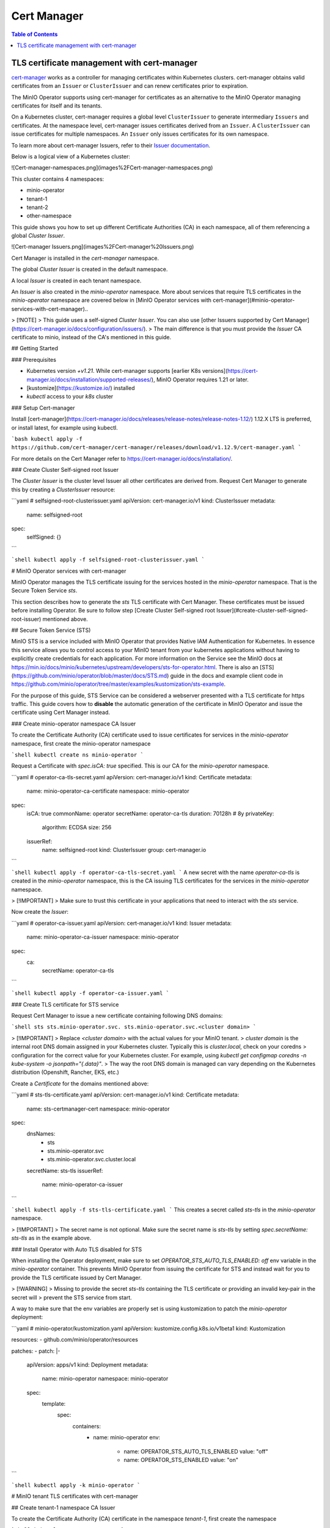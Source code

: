 .. _minio-certmanager:

============
Cert Manager
============

.. default-domain:: minio

.. contents:: Table of Contents
   :local:
   :depth: 1

TLS certificate management with cert-manager
--------------------------------------------

`cert-manager <https://cert-manager.io/>`__ works as a controller for managing certificates within Kubernetes clusters.
cert-manager obtains valid certificates from an ``Issuer`` or ``ClusterIssuer`` and can renew certificates prior to expiration.

The MinIO Operator supports using cert-manager for certificates as an alternative to the MinIO Operator managing certificates for itself and its tenants.

On a Kubernetes cluster, cert-manager requires a global level ``ClusterIssuer`` to generate intermediary ``Issuers`` and certificates.
At the namespace level, cert-manager issues certificates derived from an ``Issuer``.
A ``ClusterIssuer`` can issue certificates for multiple namespaces.
An ``Issuer`` only issues certificates for its own namespace.

To learn more about cert-manager Issuers, refer to their `Issuer documentation <https://cert-manager.io/docs/concepts/issuer/>`__.

Below is a logical view of a Kubernetes cluster:

![Cert-manager-namespaces.png](images%2FCert-manager-namespaces.png)

This cluster contains 4 namespaces:

- minio-operator
- tenant-1
- tenant-2
- other-namespace

This guide shows you how to set up different Certificate Authorities (CA) in each namespace, all of them referencing a global `Cluster Issuer`.

![Cert-manager Issuers.png](images%2FCert-manager%20Issuers.png)

Cert Manager is installed in the `cert-manager` namespace.

The global `Cluster Issuer` is created in the default namespace.

A local `Issuer` is created in each tenant namespace.

An `Issuer` is also created in the `minio-operator` namespace. More about services that require TLS certificates
in the `minio-operator` namespace are covered below in [MinIO Operator services with cert-manager](#minio-operator-services-with-cert-manager)..

> [!NOTE]  
> This guide uses a self-signed `Cluster Issuer`. You can also use [other Issuers supported by Cert Manager](https://cert-manager.io/docs/configuration/issuers/).
> The main difference is that you must provide the `Issuer` CA certificate to minio, instead of the CA's mentioned in this guide.

## Getting Started

### Prerequisites

- Kubernetes version `+v1.21`. While cert-manager
  supports [earlier K8s versions](https://cert-manager.io/docs/installation/supported-releases/), MinIO Operator requires 1.21 or later.
- [kustomize](https://kustomize.io/) installed
- `kubectl` access to your `k8s` cluster

### Setup Cert-manager

Install [cert-manager](https://cert-manager.io/docs/releases/release-notes/release-notes-1.12/) 1.12.X LTS is preferred,
or install latest, for example using kubectl.

```bash
kubectl apply -f https://github.com/cert-manager/cert-manager/releases/download/v1.12.9/cert-manager.yaml
```

For more details on the Cert Manager refer to https://cert-manager.io/docs/installation/.

### Create Cluster Self-signed root Issuer

The `Cluster Issuer` is the cluster level Issuer all other certificates are derived from. Request Cert Manager to
generate this by creating a `ClusterIssuer` resource:

```yaml
# selfsigned-root-clusterissuer.yaml
apiVersion: cert-manager.io/v1
kind: ClusterIssuer
metadata:
  name: selfsigned-root
spec:
  selfSigned: {}
```

```shell
kubectl apply -f selfsigned-root-clusterissuer.yaml
```

# MinIO Operator services with cert-manager

MinIO Operator manages the TLS certificate issuing for the services hosted in the `minio-operator` namespace. That is the Secure Token Service `sts`.

This section describes how to generate the `sts` TLS certificate with Cert Manager.
These certificates must be issued before installing Operator.
Be sure to follow step [Create Cluster Self-signed root Issuer](#create-cluster-self-signed-root-issuer) mentioned above.

## Secure Token Service (STS)

MinIO STS is a service included with MinIO Operator that provides Native IAM Authentication for Kubernetes. In essence
this service allows you to control access to your MinIO tenant from your kubernetes applications without having to explicitly create credentials
for each application. For more information on the Service see the MinIO docs at https://min.io/docs/minio/kubernetes/upstream/developers/sts-for-operator.html.
There is also an [STS](https://github.com/minio/operator/blob/master/docs/STS.md) guide in the docs and example client code in
https://github.com/minio/operator/tree/master/examples/kustomization/sts-example.

For the purpose of this guide, STS Service can be considered a webserver presented with a TLS certificate for https traffic.
This guide covers how to **disable** the automatic generation of the certificate in MinIO Operator and issue the certificate using
Cert Manager instead.

### Create minio-operator namespace CA Issuer

To create the Certificate Authority (CA) certificate used to issue certificates for services in the `minio-operator`
namespace, first create the minio-operator namespace

```shell
kubectl create ns minio-operator
```

Request a Certificate with `spec.isCA: true` specified. This is our CA for the `minio-operator` namespace.

```yaml
# operator-ca-tls-secret.yaml
apiVersion: cert-manager.io/v1
kind: Certificate
metadata:
  name: minio-operator-ca-certificate
  namespace: minio-operator
spec:
  isCA: true
  commonName: operator
  secretName: operator-ca-tls
  duration: 70128h # 8y
  privateKey:
    algorithm: ECDSA
    size: 256
  issuerRef:
    name: selfsigned-root
    kind: ClusterIssuer
    group: cert-manager.io
```

```shell
kubectl apply -f operator-ca-tls-secret.yaml
```
A new secret with the name `operator-ca-tls` is created in the `minio-operator` namespace, this is the CA issuing TLS certificates for the services in the `minio-operator` namespace.

> [!IMPORTANT]
> Make sure to trust this certificate in your applications that need to interact with the `sts` service.


Now create the `Issuer`:

```yaml
# operator-ca-issuer.yaml
apiVersion: cert-manager.io/v1
kind: Issuer
metadata:
  name: minio-operator-ca-issuer
  namespace: minio-operator
spec:
  ca:
    secretName: operator-ca-tls
```

```shell
kubectl apply -f operator-ca-issuer.yaml
```

### Create TLS certificate for STS service

Request Cert Manager to issue a new certificate containing following DNS domains:

```shell
sts
sts.minio-operator.svc.
sts.minio-operator.svc.<cluster domain>
```

> [!IMPORTANT]
> Replace `<cluster domain>` with the actual values for your MinIO tenant.
> `cluster domain` is the internal root DNS domain assigned in your Kubernetes cluster. Typically this is `cluster.local`, check on your coredns
> configuration for the correct value for your Kubernetes cluster. For example, using `kubectl get configmap coredns -n kube-system -o jsonpath="{.data}"`. 
> The way the root DNS domain is managed can vary depending on the Kubernetes distribution (Openshift, Rancher, EKS, etc.)

Create a `Certificate` for the domains mentioned above:

```yaml
# sts-tls-certificate.yaml
apiVersion: cert-manager.io/v1
kind: Certificate
metadata:
  name: sts-certmanager-cert
  namespace: minio-operator
spec:
  dnsNames:
    - sts
    - sts.minio-operator.svc
    - sts.minio-operator.svc.cluster.local
  secretName: sts-tls
  issuerRef:
    name: minio-operator-ca-issuer
```

```shell
kubectl apply -f sts-tls-certificate.yaml
```
This creates a secret called `sts-tls` in the `minio-operator` namespace.

> [!IMPORTANT]
> The secret name is not optional. Make sure the secret name is `sts-tls` by setting `spec.secretName: sts-tls` as in the example above.

### Install Operator with Auto TLS disabled for STS

When installing the Operator deployment, make sure to set `OPERATOR_STS_AUTO_TLS_ENABLED: off` env variable in the `minio-operator` container. This prevents
MinIO Operator from issuing the certificate for STS and instead wait for you to provide the TLS certificate issued by Cert Manager.

> [!WARNING]
> Missing to provide the secret `sts-tls` containing the TLS certificate or providing an invalid key-pair in the secret will
> prevent the STS service from start.

A way to make sure that the env variables are properly set is using kustomization to patch the `minio-operator` deployment:

```yaml
# minio-operator/kustomization.yaml
apiVersion: kustomize.config.k8s.io/v1beta1
kind: Kustomization

resources:
- github.com/minio/operator/resources

patches:
- patch: |-
    apiVersion: apps/v1
    kind: Deployment
    metadata:
      name: minio-operator
      namespace: minio-operator
    spec:
      template:
        spec:
          containers:
            - name: minio-operator
              env:
                - name: OPERATOR_STS_AUTO_TLS_ENABLED
                  value: "off"
                - name: OPERATOR_STS_ENABLED
                  value: "on"
```

```shell
kubectl apply -k minio-operator
```

# MinIO tenant TLS certificates with cert-manager

## Create tenant-1 namespace CA Issuer

To create the Certificate Authority (CA) certificate in the namespace `tenant-1`, first create the namespace

```shell
kubectl create ns tenant-1
```

Next, request a Certificate with `spec.isCA: true` specified:

```yaml
# tenant-1-ca-certificate.yaml
apiVersion: cert-manager.io/v1
kind: Certificate
metadata:
  name: tenant-1-ca-certificate
  namespace: tenant-1
spec:
  isCA: true
  commonName: tenant-1-ca
  secretName: tenant-1-ca-tls
  duration: 70128h # 8y
  privateKey:
    algorithm: ECDSA
    size: 256
  issuerRef:
    name: selfsigned-root
    kind: ClusterIssuer
    group: cert-manager.io
```

```shell
kubectl apply -f tenant-1-ca-certificate.yaml
```


Then create the `Issuer`:

```yaml
# tenant-1-ca-issuer.yaml
apiVersion: cert-manager.io/v1
kind: Issuer
metadata:
  name: tenant-1-ca-issuer
  namespace: tenant-1
spec:
  ca:
    secretName: tenant-1-ca-tls
```

```shell
kubectl apply -f tenant-1-ca-issuer.yaml
```

## Deploy the tenant 

### Create a certificate for Tenant

Request Cert Manager issue a new TLS server certificate for MinIO that includes the following DNS domains:

```shell
minio.<namespace>
minio.<namespace>.svc
minio.<namespace>.svc.<cluster domain>
*.<tenant-name>-hl.<namespace>.svc.<cluster domain>
*.<namespace>.svc.<cluster domain>
*.<tenant-name>.minio.<namespace>.svc.<cluster domain>'
```

> [!IMPORTANT]
> Replace `<cluster domain>` with the actual values for your MinIO tenant.
> * `<cluster domain>` is the internal root DNS domain assigned in your Kubernetes cluster. Typically this is `cluster.local`, check on your coredns
> configuration for the correct value for your Kubernetes cluster. For example, using `kubectl get configmap coredns -n kube-system -o jsonpath="{.data}"`.
> The way the root DNS domain is managed can vary depending on the Kubernetes distribution (Openshift, Rancher, EKS, etc.)
> * `tenant-name` is the name provided to your tenant in the `metadata.name` of the Tenant YAML. For this example it is `myminio`.
> * `namespace` is the namespace where the tenant is created, the `metadata.namespace` notes that in the Tenant YAML. For this example it is `tenant-1`.

Create a `Certificate` for the domains mentioned above:

```yaml
# tenant-1-minio-certificate.yaml
apiVersion: cert-manager.io/v1
kind: Certificate
metadata:
  name: tenant-certmanager-cert
  namespace: tenant-1
spec:
  dnsNames:
    - "minio.tenant-1"
    - "minio.tenant-1.svc"
    - 'minio.tenant-1.svc.cluster.local'
    - '*.minio.tenant-1.svc.cluster.local'
    - '*.myminio-hl.tenant-1.svc.cluster.local'
    - '*.myminio.minio.tenant-1.svc.cluster.local'
  secretName: myminio-tls
  issuerRef:
    name: tenant-1-ca-issuer
```

> [!TIP]
> For this example, the Tenant name is `myminio`. We recommend naming the secret in the field `spec.secretName` as `<tenant name>-tls`, following the naming
> convention MinIO Operator uses when creates certificates with Autocert enabled (`spec.requestAutoCert: true`).

```shell
kubectl apply -f tenant-1-minio-certificate.yaml
```

### Configure the tenant to use the certificate created by cert-manager 

In the tenant spec, do the following:

* Disable Autocert `spec.requestAutoCert: false`. This instructs Operator to not attempt to issue certificates and instead rely on Cert Manager to provide them in a secret.
* Reference the Secret containing the TLS certificate from the previous step in `spec.externalCertSecret`.

```yaml
apiVersion: minio.min.io/v2
kind: Tenant
metadata:
  name: myminio
  namespace: tenant-1
spec:
...
  ## Disable default tls certificates.
  requestAutoCert: false
  ## Use certificates generated by cert-manager.
  externalCertSecret:
    - name: myminio-tls
      type: cert-manager.io/v1
...
```

## Trust tenant-1 CA in MinIO Operator

MinIO Operator can trust as many CA certificates as provided. To do this, create a secret with the prefix `operator-ca-tls-` 
followed by a unique identifier in the `minio-operator` namespace.

MinIO Operator mounts and trusts all certificates issued by the provided CA's. This is required because
MinIO Operator performs health checks using the */minio/health/cluster* endpoint.

If Operator is not correctly configured to trust the MinIO Certificate (or its CA), you will see an error message like the following in the Operator Pod logs:

```error
Failed to get cluster health: Get "https://minio.tenant-1.svc.cluster.local/minio/health/cluster":
x509: certificate signed by unknown authority
```
For more details about health checks, see https://min.io/docs/minio/Kubernetes/upstream/operations/monitoring/healthcheck-probe.html#cluster-write-quorum.

### Create `operator-ca-tls-tenant-1` secret

Copy the Cert Manager generated CA public key (ca.crt) into the `minio-operator` namespace. This allows Operator to trust
the cert-manager issued CA and the derived certificates.

Create a `ca.crt` file containing the CA:
```sh
kubectl get secrets -n tenant-1 tenant-1-ca-tls -o=jsonpath='{.data.ca\.crt}' | base64 -d > ca.crt
```

Create the secret:
```sh
kubectl create secret generic operator-ca-tls-tenant-1 --from-file=ca.crt -n minio-operator
```
> [!TIP]
> In this example we choose a secret name of `operator-ca-tls-tenant-1`. Note the tenant namespace
> `tenant-1` is used as suffix for easy identification of which namespace the CA is coming from.